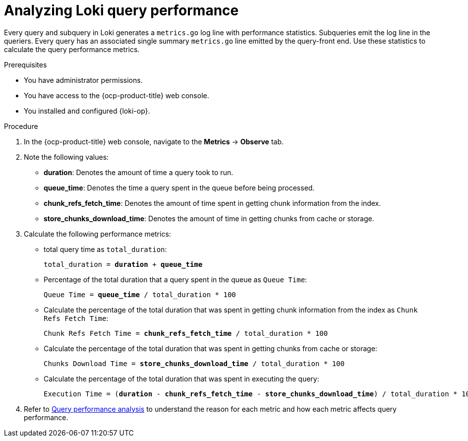 // Module included in the following assemblies:
//
// * configuring/loki-query-performance-troubleshooting.adoc

:_newdoc-version: 2.18.4
:_template-generated: 2025-10-24
:_mod-docs-content-type: PROCEDURE

[id="analyzing-loki-query-performance_{context}"]
= Analyzing Loki query performance

Every query and subquery in Loki generates a `metrics.go` log line with performance statistics. Subqueries emit the log line in the queriers.
Every query has an associated single summary `metrics.go` line emitted by the query-front end.
Use these statistics to calculate the query performance metrics.

.Prerequisites
* You have administrator permissions.
* You have access to the {ocp-product-title} web console.
* You installed and configured {loki-op}.

.Procedure
. In the {ocp-product-title} web console, navigate to the *Metrics* -> *Observe* tab.

. Note the following values:

* *duration*: Denotes the amount of time a query took to run.
* *queue_time*: Denotes the time a query spent in the queue before being processed.
* *chunk_refs_fetch_time*: Denotes the amount of time spent in getting chunk information from the index.
* *store_chunks_download_time*: Denotes the amount of time in getting chunks from cache or storage.

. Calculate the following performance metrics:

** total query time as `total_duration`:
+
[subs=+quotes]
----
total_duration = *duration* + *queue_time*
----

** Percentage of the total duration that a query spent in the queue as `Queue Time`: 
+
[subs=+quotes]
----
Queue Time = *queue_time* / `total_duration` * 100
----

** Calculate the percentage of the total duration that was spent in getting chunk information from the index as `Chunk Refs Fetch Time`:
+
[subs=+quotes]
----
Chunk Refs Fetch Time = *chunk_refs_fetch_time* / `total_duration` * 100
----

** Calculate the percentage of the total duration that was spent in getting chunks from cache or storage:
+
[subs=+quotes]
----
Chunks Download Time = *store_chunks_download_time* / `total_duration` * 100
----

** Calculate the percentage of the total duration that was spent in executing the query:
+
[subs=+quotes]
----
Execution Time = (*duration* - *chunk_refs_fetch_time* - *store_chunks_download_time*) / `total_duration` * 100
----

. Refer to https://docs.redhat.com/en/documentation/red_hat_openshift_logging/latest/html/about_openshift_logging/index/analyze-query-performance_loki-query-performance-troubleshooting[Query performance analysis] to understand the reason for each metric and how each metric affects query performance.
